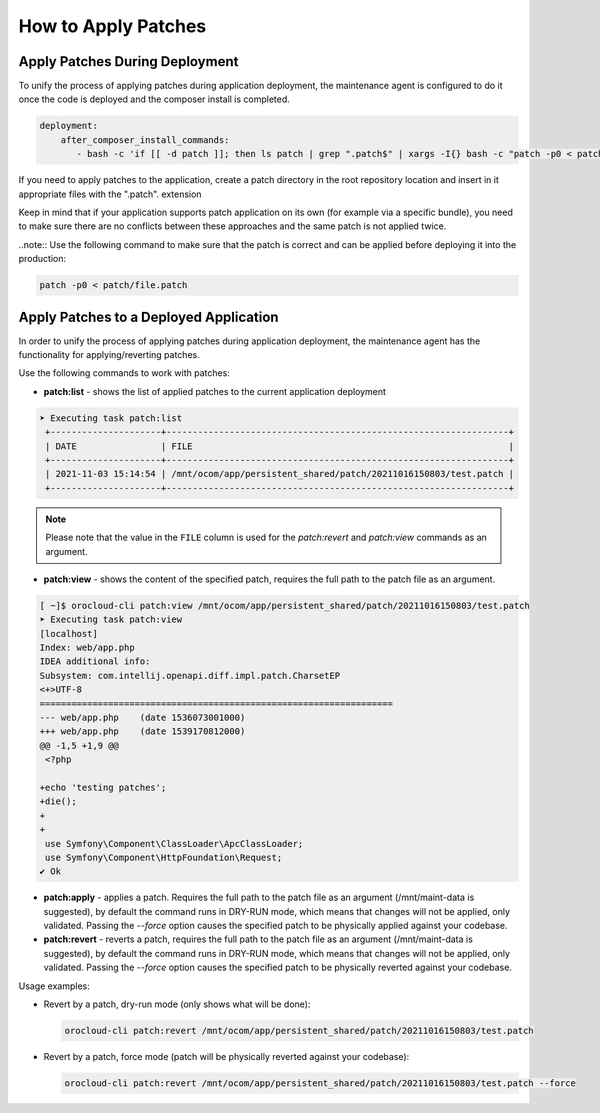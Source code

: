 .. _orocloud-maintenance-patches:

How to Apply Patches
====================

Apply Patches During Deployment
-------------------------------

To unify the process of applying patches during application deployment, the maintenance agent is configured to do it once the code is deployed and the composer install is completed.

.. code-block:: yaml

    deployment:
        after_composer_install_commands:
           - bash -c 'if [[ -d patch ]]; then ls patch | grep ".patch$" | xargs -I{} bash -c "patch -p0 < patch/{}"; fi'

If you need to apply patches to the application, create a patch directory in the root repository location and insert in it appropriate files with the ".patch". extension

Keep in mind that if your application supports patch application on its own (for example via a specific bundle), you need to make sure there are no conflicts between these approaches and the same patch is not applied twice.  

..note:: Use the following command to make sure that the patch is correct and can be applied before deploying it into the production:

.. code-block:: bash

   patch -p0 < patch/file.patch

Apply Patches to a Deployed Application
---------------------------------------

In order to unify the process of applying patches during application deployment, the maintenance agent has the functionality for applying/reverting patches.

Use the following commands to work with patches:

* **patch:list** - shows the list of applied patches to the current application deployment

.. code-block:: none

   ➤ Executing task patch:list
    +---------------------+-----------------------------------------------------------------+
    | DATE                | FILE                                                            |
    +---------------------+-----------------------------------------------------------------+
    | 2021-11-03 15:14:54 | /mnt/ocom/app/persistent_shared/patch/20211016150803/test.patch |
    +---------------------+-----------------------------------------------------------------+

.. note:: Please note that the value in the ``FILE`` column is used for the `patch:revert` and `patch:view` commands as an argument.

* **patch:view** - shows the content of the specified patch, requires the full path to the patch file as an argument.

.. code-block:: none


   [ ~]$ orocloud-cli patch:view /mnt/ocom/app/persistent_shared/patch/20211016150803/test.patch
   ➤ Executing task patch:view
   [localhost]
   Index: web/app.php
   IDEA additional info:
   Subsystem: com.intellij.openapi.diff.impl.patch.CharsetEP
   <+>UTF-8
   ===================================================================
   --- web/app.php    (date 1536073001000)
   +++ web/app.php    (date 1539170812000)
   @@ -1,5 +1,9 @@
    <?php

   +echo 'testing patches';
   +die();
   +
   +
    use Symfony\Component\ClassLoader\ApcClassLoader;
    use Symfony\Component\HttpFoundation\Request;
   ✔ Ok

* **patch:apply**  - applies a patch. Requires the full path to the patch file as an argument (/mnt/maint-data is suggested), by default the command runs in DRY-RUN mode, which means that changes will not be applied, only validated. Passing the `--force` option causes the specified patch to be physically applied against your codebase.

* **patch:revert** - reverts a patch, requires the full path to the patch file as an argument (/mnt/maint-data is suggested), by default the command runs in DRY-RUN mode, which means that changes will not be applied, only validated. Passing the `--force` option causes the specified patch to be physically reverted against your codebase.

Usage examples:

* Revert by a patch, dry-run mode (only shows what will be done):

  .. code-block:: bash

     orocloud-cli patch:revert /mnt/ocom/app/persistent_shared/patch/20211016150803/test.patch

* Revert by a patch, force mode (patch will be physically reverted against your codebase):

  .. code-block:: bash

     orocloud-cli patch:revert /mnt/ocom/app/persistent_shared/patch/20211016150803/test.patch --force
